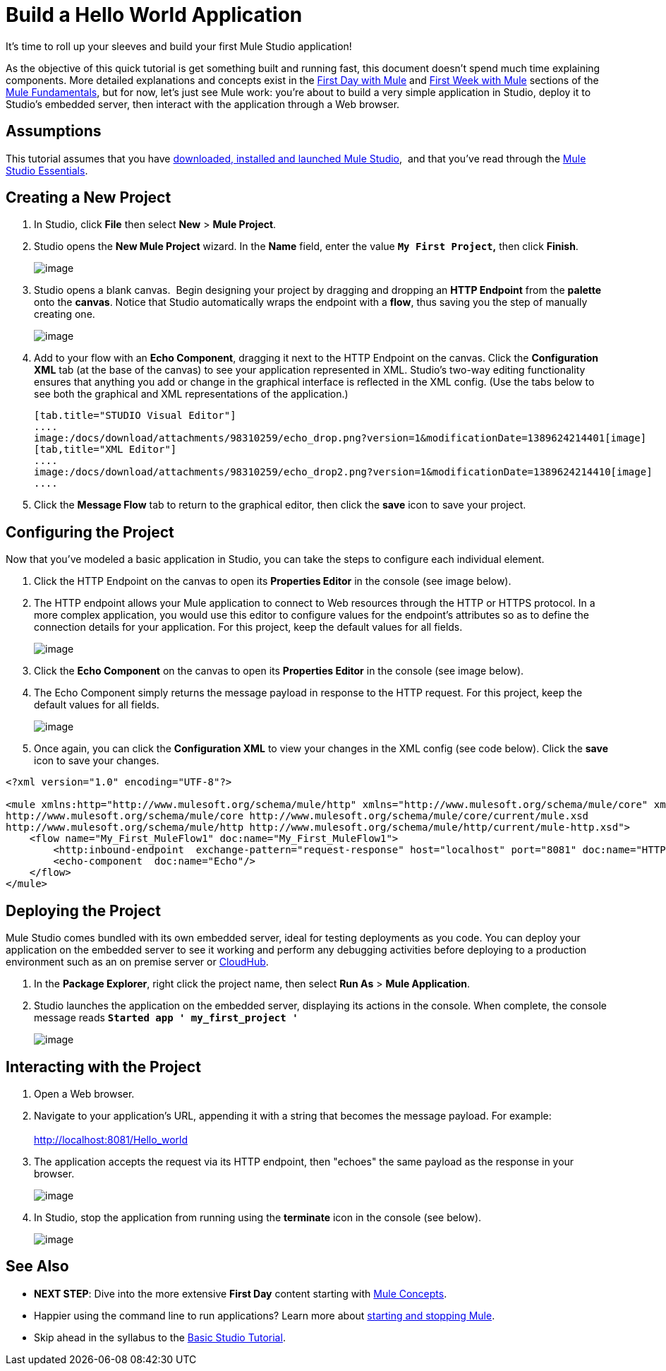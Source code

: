 = Build a Hello World Application

It's time to roll up your sleeves and build your first Mule Studio application!

As the objective of this quick tutorial is get something built and running fast, this document doesn't spend much time explaining components. More detailed explanations and concepts exist in the link:/docs/display/34X/First+Day+with+Mule[First Day with Mule] and link:/docs/display/34X/First+Week+with+Mule[First Week with Mule] sections of the link:/docs/display/34X/Mule+Fundamentals[Mule Fundamentals], but for now, let's just see Mule work: you're about to build a very simple application in Studio, deploy it to Studio's embedded server, then interact with the application through a Web browser.

== Assumptions

This tutorial assumes that you have link:/docs/display/34X/Download+and+Launch+Mule+Studio[downloaded, installed and launched Mule Studio],  and that you've read through the link:/docs/display/34X/Mule+Studio+Essentials[Mule Studio Essentials].

== Creating a New Project

. In Studio, click *File* then select *New* > *Mule Project*.
. Studio opens the *New Mule Project* wizard. In the *Name* field, enter the value *`My First Project`,* then click *Finish*. +

+
image:/docs/download/attachments/98310259/new_proj_wizard.png?version=1&modificationDate=1389624214583[image] +
+

. Studio opens a blank canvas.  Begin designing your project by dragging and dropping an *HTTP Endpoint* from the *palette* onto the *canvas*. Notice that Studio automatically wraps the endpoint with a *flow*, thus saving you the step of manually creating one.  +

+
image:/docs/download/attachments/98310259/drag_http.png?version=1&modificationDate=1389624214391[image] +
+

. Add to your flow with an *Echo Component*, dragging it next to the HTTP Endpoint on the canvas. Click the *Configuration XML* tab (at the base of the canvas) to see your application represented in XML. Studio's two-way editing functionality ensures that anything you add or change in the graphical interface is reflected in the XML config. (Use the tabs below to see both the graphical and XML representations of the application.)
+

[tabs]
------
[tab.title="STUDIO Visual Editor"]
....
image:/docs/download/attachments/98310259/echo_drop.png?version=1&modificationDate=1389624214401[image]
[tab,title="XML Editor"]
....
image:/docs/download/attachments/98310259/echo_drop2.png?version=1&modificationDate=1389624214410[image]
....
------

. Click the *Message Flow* tab to return to the graphical editor, then click the *save* icon to save your project. 

== Configuring the Project

Now that you've modeled a basic application in Studio, you can take the steps to configure each individual element. 

. Click the HTTP Endpoint on the canvas to open its *Properties Editor* in the console (see image below).
. The HTTP endpoint allows your Mule application to connect to Web resources through the HTTP or HTTPS protocol. In a more complex application, you would use this editor to configure values for the endpoint's attributes so as to define the connection details for your application. For this project, keep the default values for all fields. +

+
image:/docs/download/attachments/98310259/http_editor.png?version=1&modificationDate=1389624214444[image] +
+

. Click the *Echo Component* on the canvas to open its *Properties Editor* in the console (see image below).
. The Echo Component simply returns the message payload in response to the HTTP request. For this project, keep the default values for all fields. +

+
image:/docs/download/attachments/98310259/echo_editor.png?version=1&modificationDate=1389624214419[image] +
+

. Once again, you can click the *Configuration XML* to view your changes in the XML config (see code below). Click the *save* icon to save your changes.

[source]
----
<?xml version="1.0" encoding="UTF-8"?>
 
<mule xmlns:http="http://www.mulesoft.org/schema/mule/http" xmlns="http://www.mulesoft.org/schema/mule/core" xmlns:doc="http://www.mulesoft.org/schema/mule/documentation" xmlns:spring="http://www.springframework.org/schema/beans" version="EE-3.4.0" xmlns:xsi="http://www.w3.org/2001/XMLSchema-instance" xsi:schemaLocation="http://www.springframework.org/schema/beans http://www.springframework.org/schema/beans/spring-beans-current.xsd
http://www.mulesoft.org/schema/mule/core http://www.mulesoft.org/schema/mule/core/current/mule.xsd
http://www.mulesoft.org/schema/mule/http http://www.mulesoft.org/schema/mule/http/current/mule-http.xsd">
    <flow name="My_First_MuleFlow1" doc:name="My_First_MuleFlow1">
        <http:inbound-endpoint  exchange-pattern="request-response" host="localhost" port="8081" doc:name="HTTP"/>
        <echo-component  doc:name="Echo"/>
    </flow>
</mule>
----

== Deploying the Project

Mule Studio comes bundled with its own embedded server, ideal for testing deployments as you code. You can deploy your application on the embedded server to see it working and perform any debugging activities before deploying to a production environment such as an on premise server or link:#[CloudHub].

. In the *Package Explorer*, right click the project name, then select *Run As* > *Mule Application*.
. Studio launches the application on the embedded server, displaying its actions in the console. When complete, the console message reads *`Started app ' my_first_project '`*

+
image:/docs/download/attachments/98310259/deployed.png?version=1&modificationDate=1389624214381[image] +

== Interacting with the Project

. Open a Web browser. 
. Navigate to your application's URL, appending it with a string that becomes the message payload. For example: +
 +
http://localhost:8081/Hello_world

. The application accepts the request via its HTTP endpoint, then "echoes" the same payload as the response in your browser. +

+
image:/docs/download/attachments/98310259/hello_world.png?version=1&modificationDate=1389624214433[image] +
+

. In Studio, stop the application from running using the *terminate* icon in the console (see below). +

+
image:/docs/download/attachments/98310259/terminate.png?version=1&modificationDate=1389624214593[image]

== See Also

* *NEXT STEP*: Dive into the more extensive *First Day* content starting with link:/docs/display/34X/Mule+Concepts[Mule Concepts].
* Happier using the command line to run applications? Learn more about link:/docs/display/34X/Starting+and+Stopping+Mule+ESB[starting and stopping Mule].
* Skip ahead in the syllabus to the link:/docs/display/34X/Basic+Studio+Tutorial[Basic Studio Tutorial].
